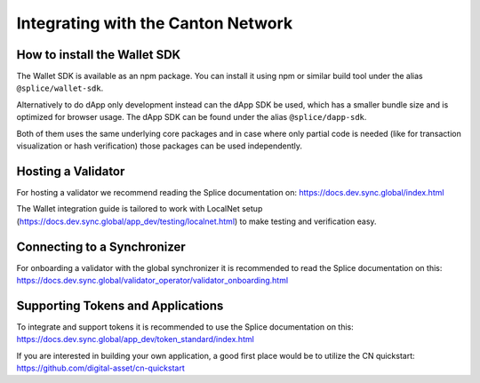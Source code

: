Integrating with the Canton Network
===================================


How to install the Wallet SDK
-----------------------------

The Wallet SDK is available as an npm package. You can install it using npm or similar build tool under the alias ``@splice/wallet-sdk``.

Alternatively to do dApp only development instead can the dApp SDK be used, which has a smaller bundle size and is optimized for browser usage. The dApp SDK can be found under the alias ``@splice/dapp-sdk``.

Both of them uses the same underlying core packages and in case where only partial code is needed (like for transaction visualization or hash verification) those packages can be used independently.

Hosting a Validator
-------------------

For hosting a validator we recommend reading the Splice documentation on: https://docs.dev.sync.global/index.html

The Wallet integration guide is tailored to work with LocalNet setup (https://docs.dev.sync.global/app_dev/testing/localnet.html)
to make testing and verification easy.


Connecting to a Synchronizer
----------------------------

For onboarding a validator with the global synchronizer it is recommended to read the Splice documentation on this: https://docs.dev.sync.global/validator_operator/validator_onboarding.html

Supporting Tokens and Applications
----------------------------------

To integrate and support tokens it is recommended to use the Splice documentation on this: https://docs.dev.sync.global/app_dev/token_standard/index.html

If you are interested in building your own application, a good first place would be to utilize the CN quickstart: https://github.com/digital-asset/cn-quickstart
